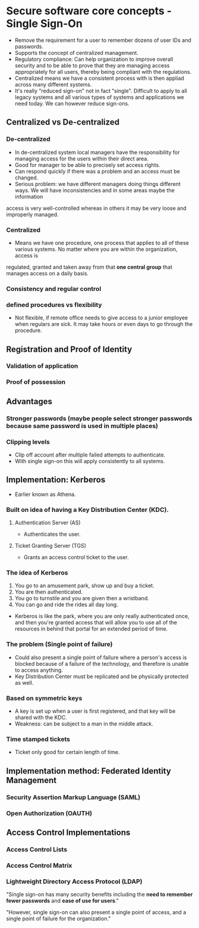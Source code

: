 * Secure software core concepts - Single Sign-On
- Remove the requirement for a user to remember dozens of user IDs and passwords.
- Supports the concept of centralized management.
- Regulatory compliance: Can help organization to improve overall security and to be able to prove that they are managing access appropriately for all users, thereby being compliant with the regulations.
- Centralized means we have a consistent process with is then appliad across many different systems.
- It's really "reduced sign-on" not in fact "single". Difficult to apply to all legacy systems and all various types of systems and applications we need today. We can however reduce sign-ons.

** Centralized vs De-centralized
*** De-centralized
- In de-centralized system local managers have the responsibility for managing access for the users within their direct area.
- Good for manager to be able to precisely set access rights.
- Can respond quickly if there was a problem and an access must be changed.
- Serious problem: we have different managers doing things different ways. We will have inconsistencies and in some areas maybe the information
access is very well-controlled whereas in others it may be very loose and improperly managed.
*** Centralized
- Means we have one procedure, one process that applies to all of these various systems. No matter where you are within the organization, access is
regulated, granted and taken away from that *one central group* that manages access on a daily basis.
*** Consistency and regular control
*** defined procedures vs flexibility
- Not flexible, if remote office needs to give access to a junior employee when regulars are sick. It may take hours or even days to go through the procedure.

** Registration and Proof of Identity
*** Validation of application
*** Proof of possession

** Advantages
*** Stronger passwords (maybe people select stronger passwords because same password is used in multiple places)
*** Clipping levels
- Clip off account after multiple failed attempts to authenticate.
- With single sign-on this will apply consistently to all systems.

** Implementation: Kerberos
- Earlier known as Athena.
*** Built on idea of having a Key Distribution Center (KDC).
**** Authentication Server (AS)
- Authenticates the user.
**** Ticket Granting Server (TGS)
- Grants an access control ticket to the user.
*** The idea of Kerberos
1) You go to an amusement park, show up and buy a ticket.
2) You are then authenticated.
3) You go to turnstile and you are given then a wristband.
4) You can go and ride the rides all day long.
- Kerberos is like the park, where you are only really authenticated once, and then you're granted access that will allow you to use all of the resources in behind that portal for an extended period of time.
*** The problem (Single point of failure)
- Could also present a single point of failure where a person's access is blocked because of a failure of the technology, and therefore is unable to access anything. 
- Key Distribution Center must be replicated and be physically protected as well.
*** Based on symmetric keys
- A key is set up when a user is first registered, and that key will be shared with the KDC. 
- Weakness: can be subject to a man in the middle attack.
*** Time stamped tickets
- Ticket only good for certain length of time.


** Implementation method: Federated Identity Management
*** Security Assertion Markup Language (SAML)
*** Open Authorization (OAUTH)

** Access Control Implementations
*** Access Control Lists

*** Access Control Matrix

*** Lightweight Directory Access Protocol (LDAP)

"Single sign-on has many security benefits including the *need to remember fewer passwords* and *ease of use for users*."

"However, single sign-on can also present a single point of access, and a single point of failure for the organization."
